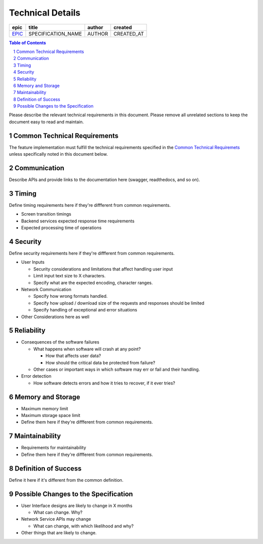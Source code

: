 =========================
Technical Details
=========================

=======  ==================  ======  ==========
 epic          title         author   created
=======  ==================  ======  ==========
`EPIC`_  SPECIFICATION_NAME  AUTHOR  CREATED_AT
=======  ==================  ======  ==========

.. _EPIC: https://github.com/gnosis/safe/issues/EPIC

.. sectnum::
.. contents:: Table of Contents
    :local:
    :depth: 2

Please describe the relevant technical requirements in this document.
Please remove all unrelated sections to keep the document easy to read and maintain.

Common Technical Requirements
-------------------------------

The feature implementation must fulfill the technical requirements specified in
the `Common Technical Requiremets`_ unless
specifically noted in this document below.

Communication
---------------

Describe APIs and provide links to the documentation here (swagger, readthedocs, and so on).

Timing
-----------

Define timing requirements here if they're diffferent from common requirements.

* Screen transition timings
* Backend services expected response time requirements
* Expected processing time of operations

Security
-------------

Define security requirements here if they're diffferent from common requirements.

* User Inputs

  - Security considerations and limitations that affect handling user input
  - Limit input text size to X characters.
  - Specify what are the expected encoding, character ranges.


* Network Communication

  - Specify how wrong formats handled.
  - Specify how upload / download size of the requests and responses should be limited
  - Specify handling of exceptional and error situations

* Other Considerations here as well

Reliability
----------------

* Consequences of the software failures

  - What happens when software will crash at any point? 

    + How that affects user data?
    + How should the critical data be protected from failure?

  - Other cases or important ways in which software may err or fail and their handling.
  
* Error detection

  - How software detects errors and how it tries to recover, if it ever tries?

Memory and Storage
-----------------------

* Maximum memory limit
* Maximum storage space limit
* Define them here if they're diffferent from common requirements.

Maintainability
---------------------

* Requirements for maintainability
* Define them here if they're diffferent from common requirements.


Definition of Success
---------------------------

Define it here if it's different from the common definition.

Possible Changes to the Specification
------------------------------------------

* User Interface designs are likely to change in X months

  - What can change. Why?

* Network Service APIs may change
 
  - What can change, with which likelihood and why?

* Other things that are likely to change.

.. _`Common Technical Requiremets`: ../common/technical_requirements.rst
